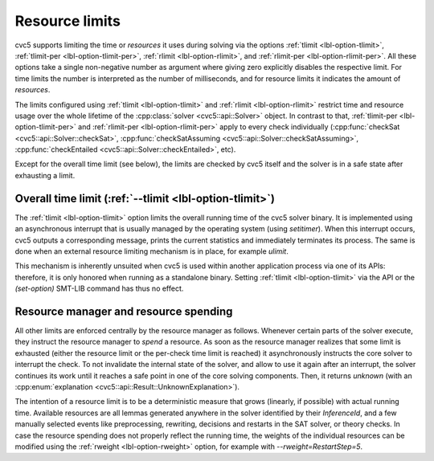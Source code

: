 Resource limits
===================

cvc5 supports limiting the time or *resources* it uses during solving via the options
:ref:`tlimit <lbl-option-tlimit>`, :ref:`tlimit-per <lbl-option-tlimit-per>`,
:ref:`rlimit <lbl-option-rlimit>`, and :ref:`rlimit-per <lbl-option-rlimit-per>`.
All these options take a single non-negative number as argument where giving zero explicitly disables the respective limit. For time limits the number is interpreted as the number of milliseconds, and for resource limits it indicates the amount of *resources*.

The limits configured using :ref:`tlimit <lbl-option-tlimit>` and :ref:`rlimit <lbl-option-rlimit>` restrict time and resource usage over the whole lifetime of the :cpp:class:`solver <cvc5::api::Solver>` object.
In contrast to that, :ref:`tlimit-per <lbl-option-tlimit-per>` and :ref:`rlimit-per <lbl-option-rlimit-per>` apply to every check individually (:cpp:func:`checkSat <cvc5::api::Solver::checkSat>`, :cpp:func:`checkSatAssuming <cvc5::api::Solver::checkSatAssuming>`, :cpp:func:`checkEntailed <cvc5::api::Solver::checkEntailed>`, etc).

Except for the overall time limit (see below), the limits are checked by cvc5 itself and the solver is in a safe state after exhausting a limit.


Overall time limit (:ref:`--tlimit <lbl-option-tlimit>`)
--------------------------------------------------------

The :ref:`tlimit <lbl-option-tlimit>` option limits the overall running time of the cvc5 solver binary.
It is implemented using an asynchronous interrupt that is usually managed by the operating system (using `setitimer`).
When this interrupt occurs, cvc5 outputs a corresponding message, prints the current statistics and immediately terminates its process. The same is done when an external resource limiting mechanism is in place, for example `ulimit`.

This mechanism is inherently unsuited when cvc5 is used within another application process via one of its APIs: therefore, it is only honored when running as a standalone binary.
Setting :ref:`tlimit <lbl-option-tlimit>` via the API or the `(set-option)` SMT-LIB command has thus no effect.


Resource manager and resource spending
--------------------------------------

All other limits are enforced centrally by the resource manager as follows.
Whenever certain parts of the solver execute, they instruct the resource manager to *spend* a resource.
As soon as the resource manager realizes that some limit is exhausted (either the resource limit or the per-check time limit is reached) it asynchronously instructs the core solver to interrupt the check.
To not invalidate the internal state of the solver, and allow to use it again after an interrupt, the solver continues its work until it reaches a safe point in one of the core solving components.
Then, it returns `unknown` (with an :cpp:enum:`explanation <cvc5::api::Result::UnknownExplanation>`).

The intention of a resource limit is to be a deterministic measure that grows (linearly, if possible) with actual running time.
Available resources are all lemmas generated anywhere in the solver identified by their `InferenceId`, and a few manually selected events like preprocessing, rewriting, decisions and restarts in the SAT solver, or theory checks.
In case the resource spending does not properly reflect the running time, the weights of the individual resources can be modified using the :ref:`rweight <lbl-option-rweight>` option, for example with `--rweight=RestartStep=5`.